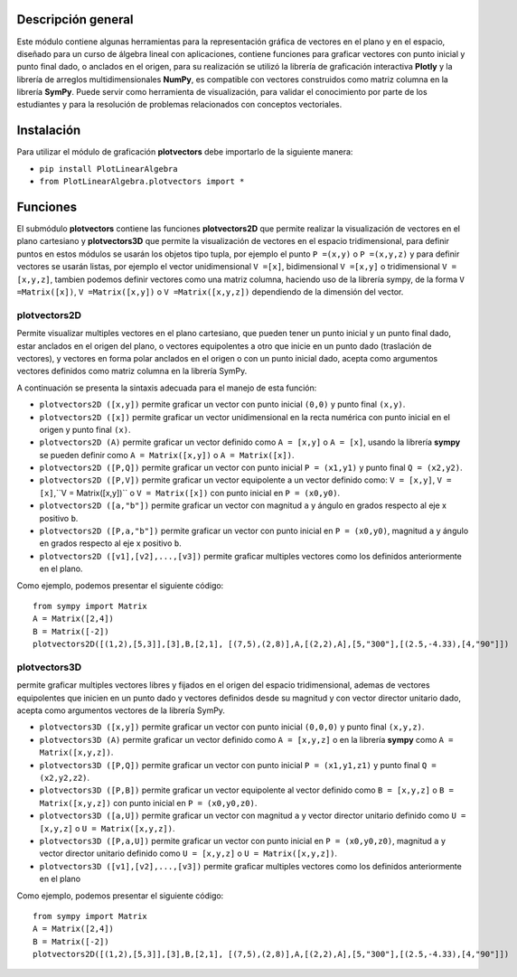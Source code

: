 Descripción general
-------

Este módulo contiene algunas herramientas para la representación gráfica de vectores en el plano y en el espacio, diseñado para un curso de álgebra lineal con aplicaciones, contiene funciones para graficar vectores con punto inicial y punto final dado, o anclados en el origen, para su realización se utilizó la librería de graficación interactiva **Plotly** y la librería de arreglos multidimensionales **NumPy**, es compatible con vectores construidos como matriz columna en la librería **SymPy**. Puede servir como herramienta de visualización, para validar el conocimiento por parte de los estudiantes y para la resolución de problemas relacionados con conceptos vectoriales.

Instalación
-------

Para utilizar el módulo de graficación **plotvectors** debe importarlo de la siguiente manera:



*    ``pip install PlotLinearAlgebra``
*   ``from PlotLinearAlgebra.plotvectors import *``

Funciones
-------

El submódulo **plotvectors** contiene las funciones **plotvectors2D** que permite realizar la visualización de vectores en el plano cartesiano y **plotvectors3D** que permite la visualización de vectores en el espacio tridimensional, para definir puntos en estos módulos se usarán los objetos tipo tupla, por ejemplo el punto ``P =(x,y)`` o ``P =(x,y,z)`` y para definir vectores se usarán listas, por ejemplo el vector unidimensional ``V =[x]``, bidimensional ``V =[x,y]`` o tridimensional ``V =[x,y,z]``,  tambien podemos definir vectores como una matriz columna, haciendo uso de la librería sympy, de la forma ``V =Matrix([x])``, ``V =Matrix([x,y])`` o ``V =Matrix([x,y,z])`` dependiendo de la dimensión del vector.

plotvectors2D
~~~~~~~~~~
Permite visualizar multiples vectores en el plano cartesiano, que pueden tener un punto inicial y un punto final dado, estar anclados en el origen del plano, o vectores equipolentes a otro que inicie en un punto dado (traslación de vectores), y vectores en forma polar anclados en el origen o con un punto inicial dado, acepta como argumentos vectores definidos como matriz columna en la librería SymPy.

A continuación  se presenta la sintaxis adecuada para el manejo de esta función:

*   ``plotvectors2D ([x,y])`` permite graficar un vector con punto inicial ``(0,0)`` y punto final ``(x,y)``.
*   ``plotvectors2D ([x])`` permite graficar un vector unidimensional en la recta numérica con punto inicial  en el origen y punto final ``(x)``.
*   ``plotvectors2D (A)`` permite graficar un vector definido como ``A = [x,y]`` o  ``A = [x]``, usando la librería **sympy** se pueden definir como ``A = Matrix([x,y])`` o ``A = Matrix([x])``.
*   ``plotvectors2D ([P,Q])`` permite graficar un vector con punto inicial ``P = (x1,y1)`` y punto final ``Q = (x2,y2)``.
*   ``plotvectors2D ([P,V])`` permite graficar un vector equipolente a un vector definido como: ``V = [x,y]``, ``V = [x]``,``V = Matrix([x,y])`` o ``V = Matrix([x])`` con punto inicial en ``P = (x0,y0)``.
*   ``plotvectors2D ([a,"b"])`` permite graficar un vector con magnitud ``a`` y ángulo en grados respecto al eje x positivo ``b``.
*   ``plotvectors2D ([P,a,"b"])`` permite graficar un vector con punto inicial en ``P = (x0,y0)``, magnitud ``a`` y ángulo en grados respecto al eje x positivo ``b``.
*   ``plotvectors2D ([v1],[v2],...,[v3])`` permite graficar multiples vectores como los definidos anteriormente en el plano.

Como ejemplo, podemos presentar el siguiente código::
   
   
   from sympy import Matrix 
   A = Matrix([2,4])
   B = Matrix([-2])
   plotvectors2D([(1,2),[5,3]],[3],B,[2,1], [(7,5),(2,8)],A,[(2,2),A],[5,"300"],[(2.5,-4.33),[4,"90"]])
.. code-block:: rst


plotvectors3D
~~~~~~~~~~
permite graficar multiples vectores libres y fijados en el origen del espacio tridimensional, ademas de vectores equipolentes que inicien en un punto dado y vectores definidos desde su magnitud y con vector director unitario dado, acepta como argumentos vectores de la librería SymPy.

*   ``plotvectors3D ([x,y])`` permite graficar un vector con punto inicial ``(0,0,0)`` y punto final ``(x,y,z)``.
*   ``plotvectors3D (A)`` permite graficar un vector definido como ``A = [x,y,z]`` o en la librería **sympy** como ``A = Matrix([x,y,z])``.
*   ``plotvectors3D ([P,Q])`` permite graficar un vector con punto inicial ``P = (x1,y1,z1)`` y punto final ``Q = (x2,y2,z2)``.
*   ``plotvectors3D ([P,B])`` permite graficar un vector equipolente al vector  definido como ``B = [x,y,z]`` o  ``B = Matrix([x,y,z])`` con punto inicial en ``P = (x0,y0,z0)``.
*   ``plotvectors3D ([a,U])`` permite graficar un vector con magnitud ``a`` y vector director unitario definido como ``U = [x,y,z]`` o ``U = Matrix([x,y,z])``.
*   ``plotvectors3D ([P,a,U])`` permite graficar un vector con punto inicial en ``P = (x0,y0,z0)``, magnitud ``a`` y vector director unitario definido como ``U = [x,y,z]`` o ``U = Matrix([x,y,z])``.
*   ``plotvectors3D ([v1],[v2],...,[v3])`` permite graficar multiples vectores como los definidos anteriormente en el plano

Como ejemplo, podemos presentar el siguiente código::
   
   
   from sympy import Matrix 
   A = Matrix([2,4])
   B = Matrix([-2])
   plotvectors2D([(1,2),[5,3]],[3],B,[2,1], [(7,5),(2,8)],A,[(2,2),A],[5,"300"],[(2.5,-4.33),[4,"90"]])
.. code-block:: rst
   
   

 



